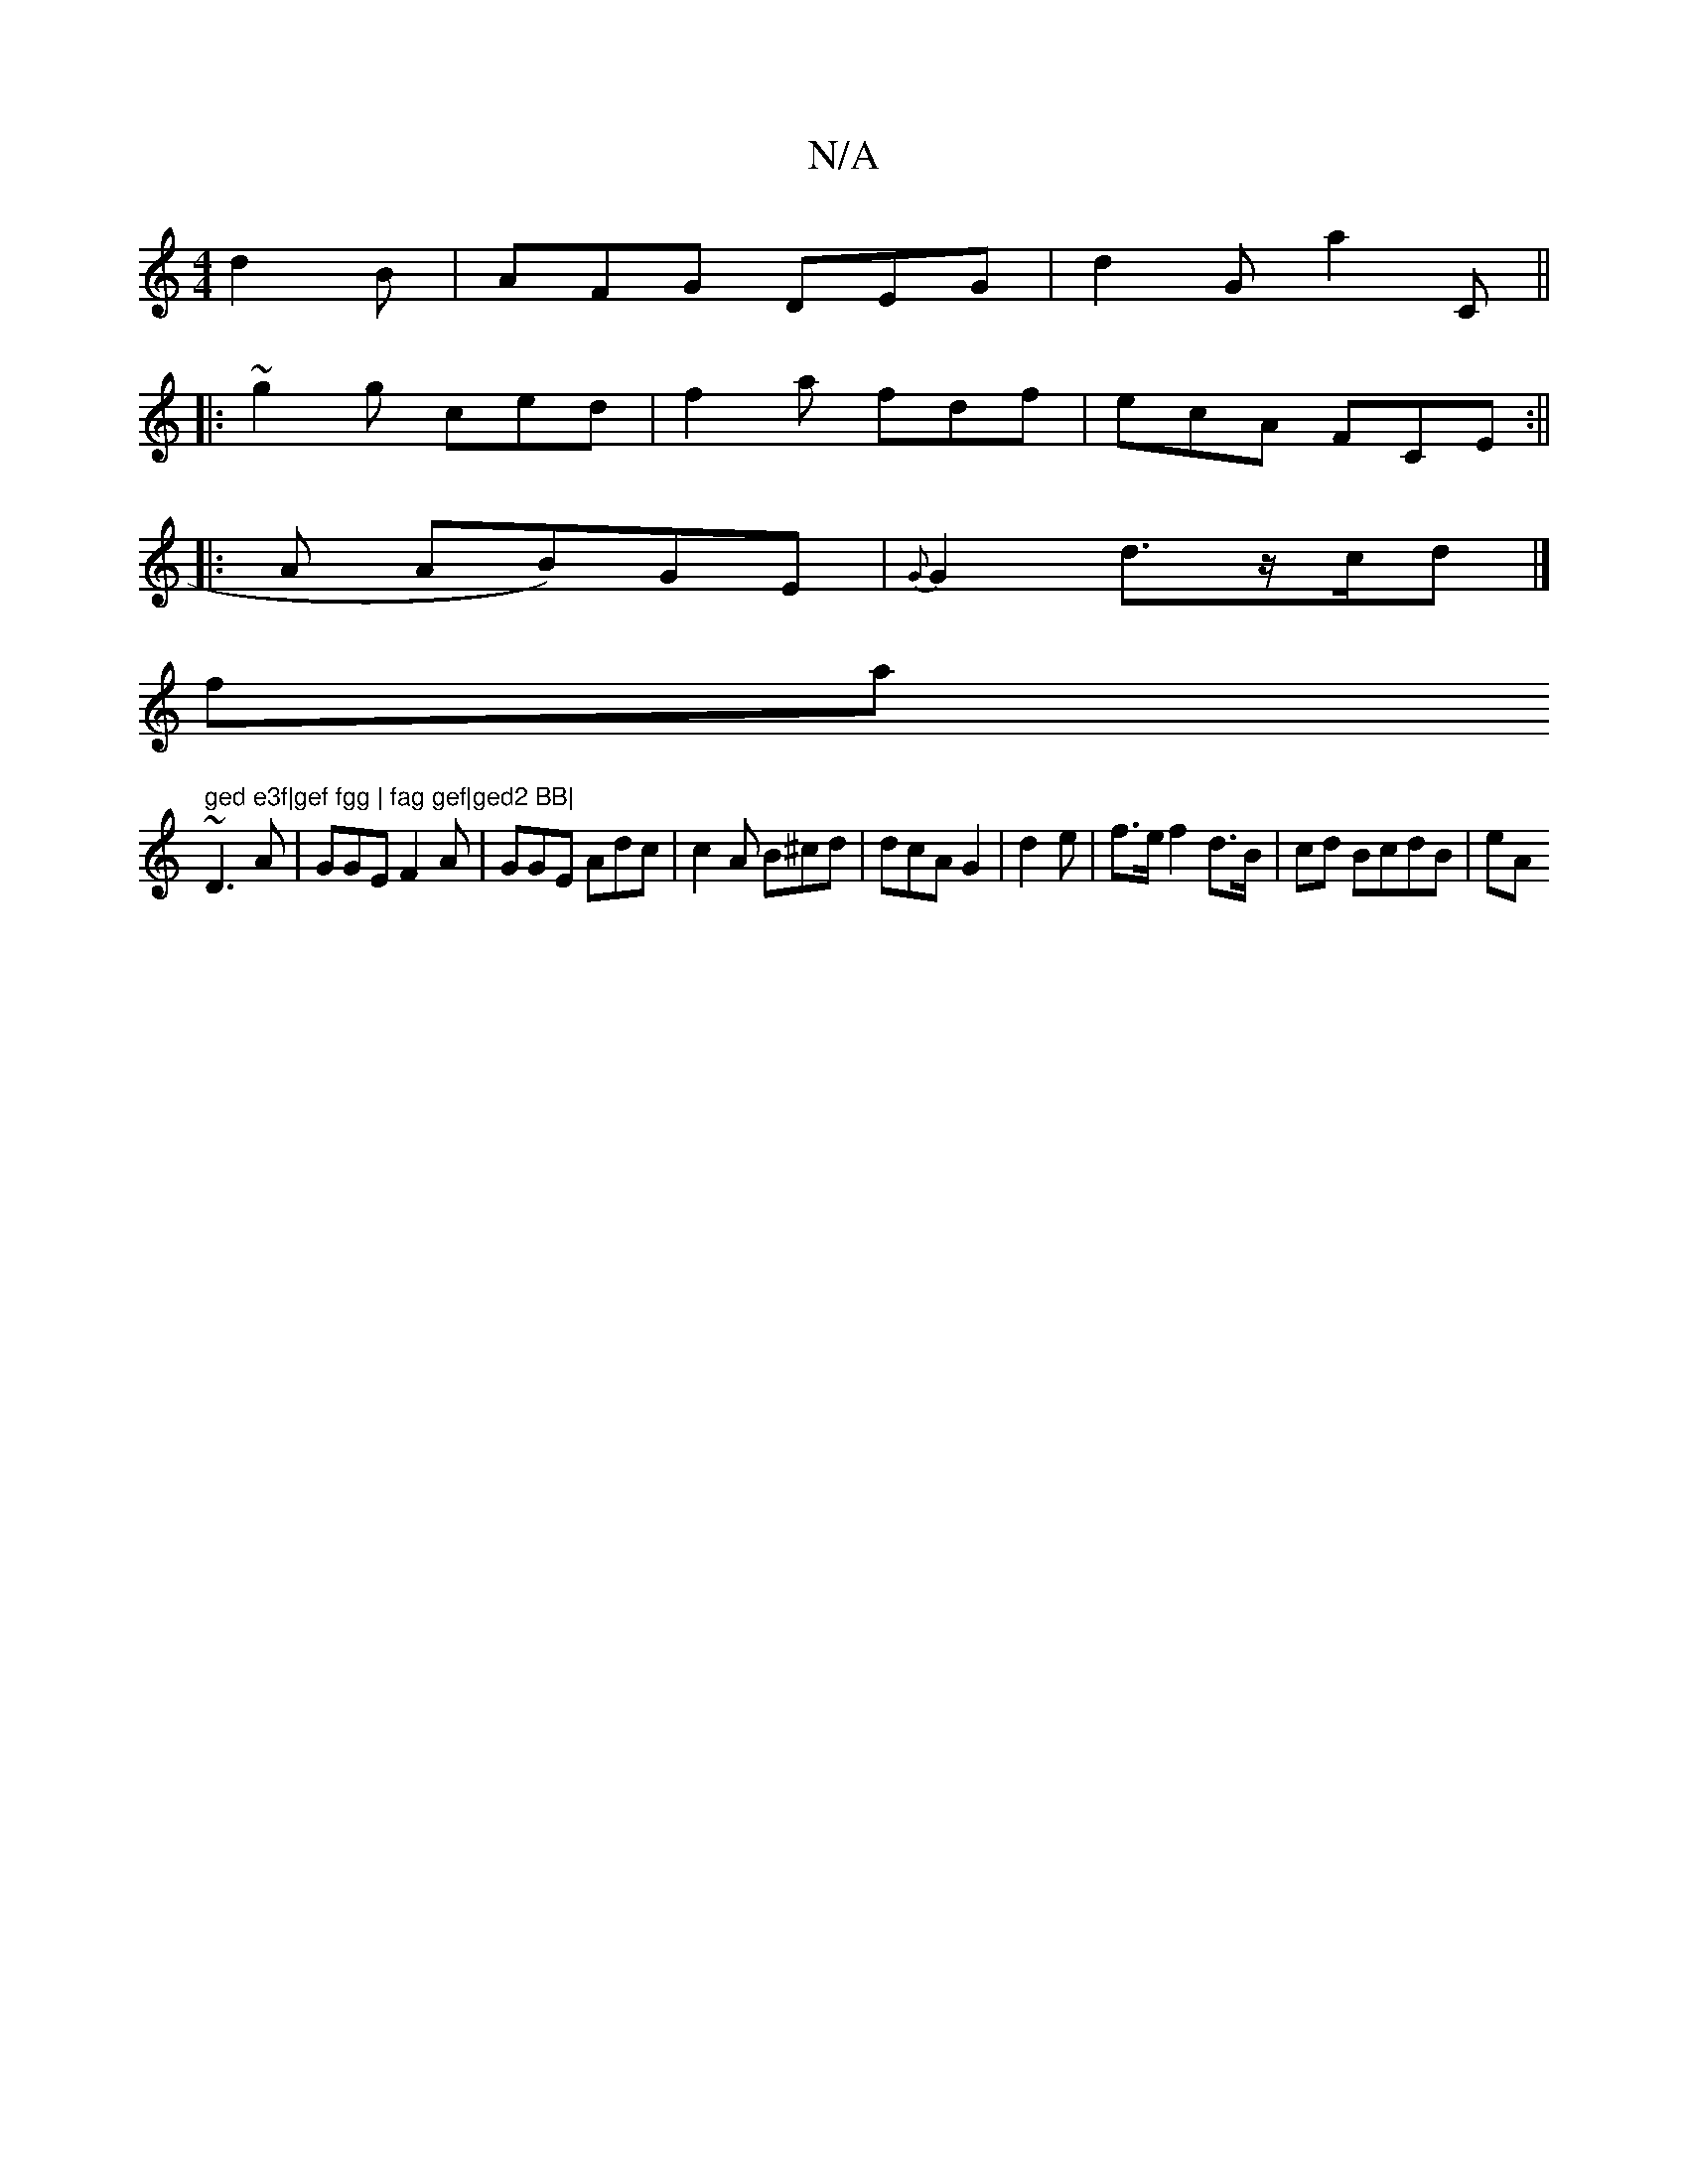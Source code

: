 X:1
T:N/A
M:4/4
R:N/A
K:Cmajor
d2B|AFG DEG|d2G a2C||
|: ~g2g ced|f2a fdf|ecA FCE :||
|: A AB)GE|{G}G2d3/z/c/2d|]
fa" ged e3f|gef fgg | fag gef|ged2 BB|
~D3A|GGE F2A | GGE Adc | c2A B^cd | dcA G2 | d2 e | f>e f2 d>B | cd BcdB | eA =